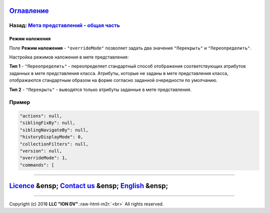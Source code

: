 .. role:: raw-html-m2r(raw)
   :format: html


`Оглавление </docs/ru/index.md>`_
~~~~~~~~~~~~~~~~~~~~~~~~~~~~~~~~~~~~~

Назад: `Мета представлений - общая часть <meta_view_main.md>`_
^^^^^^^^^^^^^^^^^^^^^^^^^^^^^^^^^^^^^^^^^^^^^^^^^^^^^^^^^^^^^^^^^^

Режим наложения
===============

Поле **Режим наложения** - ``"overrideMode"`` позволяет задать два значения ``"Перекрыть"`` и ``"Переопределить"``.

Настройка режимов наложения в мете представления:

**Тип 1** - ``"Переопределить"`` - переопределяет стандартный способ отображения соответствующих атрибутов заданных в мете представления класса. Атрибуты, которые не заданы в мете представления класса, отображаются стандартным образом на форме согласно заданной очередности по умолчанию.

**Тип 2** - ``"Перекрыть"`` - выводятся только атрибуты заданные в мете представления.

Пример
^^^^^^

.. code-block::

     "actions": null,
     "siblingFixBy": null,
     "siblingNavigateBy": null,
     "historyDisplayMode": 0,
     "collectionFilters": null,
     "version": null,
     "overrideMode": 1, 
     "commands": [

----

`Licence </LICENSE>`_ &ensp;  `Contact us <https://iondv.com/portal/contacts>`_ &ensp;  `English </docs/en/2_system_description/metadata_structure/meta_view/overridemode.md>`_   &ensp;
~~~~~~~~~~~~~~~~~~~~~~~~~~~~~~~~~~~~~~~~~~~~~~~~~~~~~~~~~~~~~~~~~~~~~~~~~~~~~~~~~~~~~~~~~~~~~~~~~~~~~~~~~~~~~~~~~~~~~~~~~~~~~~~~~~~~~~~~~~~~~~~~~~~~~~~~~~~~~~~~~~~~~~~~~~~~~~~~~~~~~~~~~~~~~~~~~~~~


.. raw:: html

   <div><img src="https://mc.iondv.com/watch/local/docs/framework" style="position:absolute; left:-9999px;" height=1 width=1 alt="iondv metrics"></div>


----

Copyright (c) 2018 **LLC "ION DV"**.\ :raw-html-m2r:`<br>`
All rights reserved. 
